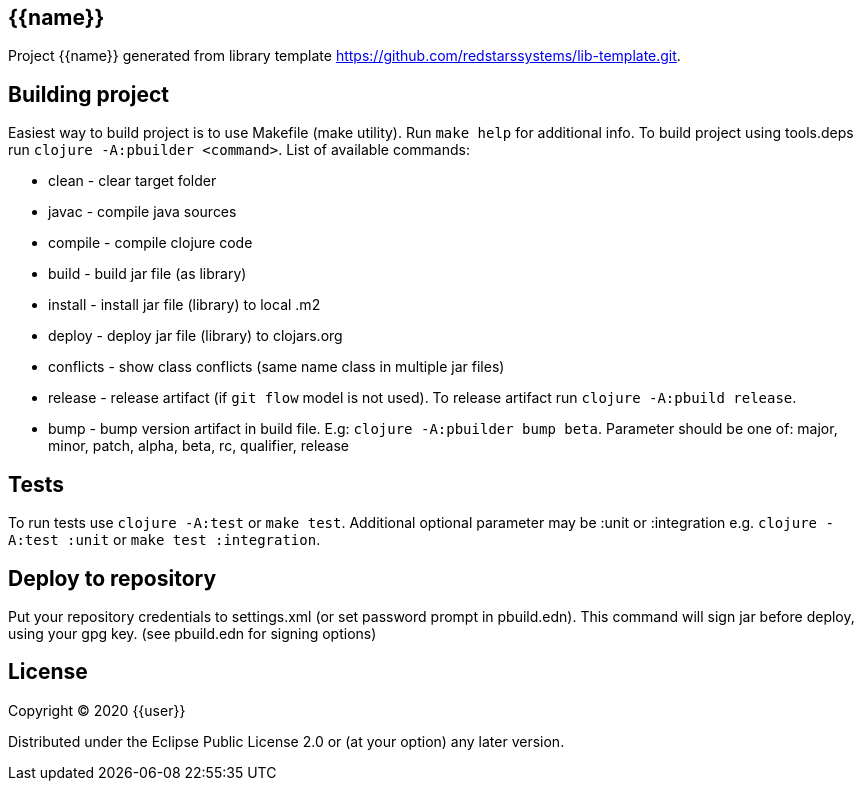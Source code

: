 == {{name}}

Project {{name}} generated from library template https://github.com/redstarssystems/lib-template.git.

== Building project

Easiest way to build project is to use Makefile (make utility). Run `make help` for additional info.
To build project using tools.deps run `clojure -A:pbuilder <command>`.
List of available commands:

* clean         - clear target folder
* javac         - compile java sources
* compile       - compile clojure code
* build         - build jar file (as library)
* install       - install jar file (library) to local .m2
* deploy        - deploy jar file (library) to clojars.org
* conflicts     - show class conflicts (same name class in multiple jar files)
* release       - release artifact (if `git flow` model is not used). To release artifact run `clojure -A:pbuild release`.
* bump          - bump version artifact in build file. E.g: `clojure -A:pbuilder bump beta`. Parameter should be
one of: major, minor, patch, alpha, beta, rc, qualifier, release

== Tests

To run tests use `clojure -A:test` or `make test`. Additional optional parameter may be :unit or :integration
e.g. `clojure -A:test :unit` or `make test :integration`.


== Deploy to repository

Put your repository credentials to settings.xml (or set password prompt in pbuild.edn).
This command will sign jar before deploy, using your gpg key. (see pbuild.edn for signing options)

## License

Copyright © 2020 {{user}}

Distributed under the Eclipse Public License 2.0 or (at your option) any later version.
